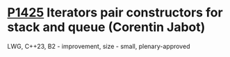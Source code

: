 * [[https://wg21.link/p1425][P1425]] Iterators pair constructors for stack and queue (Corentin Jabot)
:PROPERTIES:
:CUSTOM_ID: p1425-iterators-pair-constructors-for-stack-and-queue-corentin-jabot
:END:
LWG, C++23, B2 - improvement, size - small, plenary-approved
